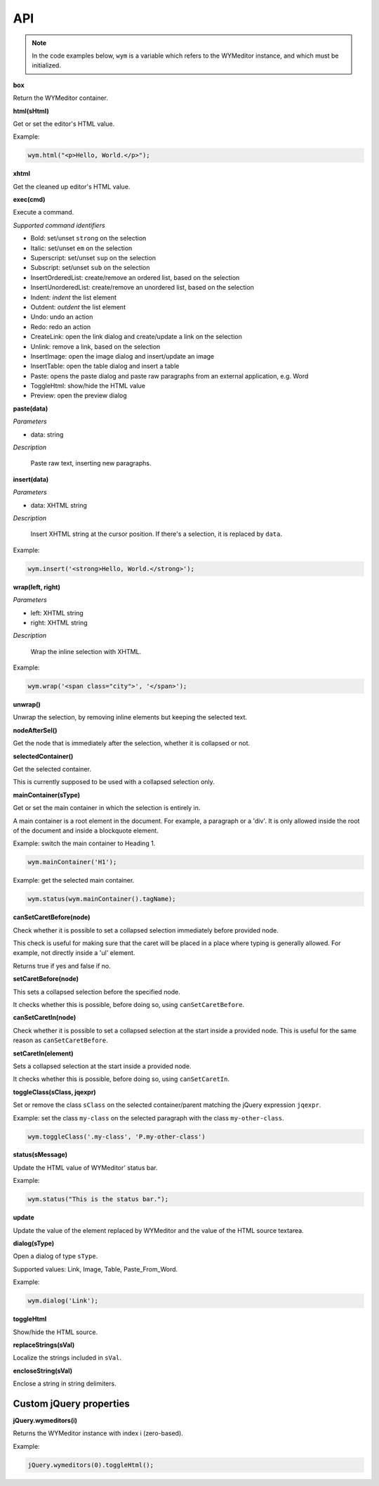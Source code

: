 API
===

.. note:: 
    In the code examples below, ``wym`` is a variable which refers to the
    WYMeditor instance, and which must be initialized.

**box**

Return the WYMeditor container.

**html(sHtml)**

Get or set the editor's HTML value.

Example:

.. code-block:: javascript

  wym.html("<p>Hello, World.</p>");

**xhtml**

Get the cleaned up editor's HTML value.

**exec(cmd)**

Execute a command.

*Supported command identifiers*

*   Bold: set/unset ``strong`` on the selection
*   Italic: set/unset ``em`` on the selection
*   Superscript: set/unset ``sup`` on the selection
*   Subscript: set/unset ``sub`` on the selection
*   InsertOrderedList: create/remove an ordered list, based on the
    selection
*   InsertUnorderedList: create/remove an unordered list, based on the
    selection
*   Indent: `indent` the list element
*   Outdent: `outdent` the list element
*   Undo: undo an action
*   Redo: redo an action
*   CreateLink: open the link dialog and create/update a link on the
    selection
*   Unlink: remove a link, based on the selection
*   InsertImage: open the image dialog and insert/update an image
*   InsertTable: open the table dialog and insert a table
*   Paste: opens the paste dialog and paste raw paragraphs from an
    external application, e.g. Word
*   ToggleHtml: show/hide the HTML value
*   Preview: open the preview dialog

**paste(data)**

*Parameters*

* data: string

*Description*

    Paste raw text, inserting new paragraphs.

**insert(data)**

*Parameters*

* data: XHTML string

*Description*

    Insert XHTML string at the cursor position. If there's a selection, it is
    replaced by ``data``.

Example:

.. code-block:: javascript

    wym.insert('<strong>Hello, World.</strong>');

**wrap(left, right)**

*Parameters*

* left: XHTML string
* right: XHTML string

*Description*

    Wrap the inline selection with XHTML.

Example:

.. code-block:: javascript

    wym.wrap('<span class="city">', '</span>');

**unwrap()**

Unwrap the selection, by removing inline elements but keeping the selected
text.

**nodeAfterSel()**

Get the node that is immediately after the selection, whether it is collapsed
or not.

**selectedContainer()**

Get the selected container.

This is currently supposed to be used with a collapsed selection only.

**mainContainer(sType)**

Get or set the main container in which the selection is entirely in.

A main container is a root element in the document. For example, a paragraph
or a 'div'. It is only allowed inside the root of the document and inside a
blockquote element.

Example: switch the main container to Heading 1.

.. code-block:: javascript

    wym.mainContainer('H1');

Example: get the selected main container.

.. code-block:: javascript

    wym.status(wym.mainContainer().tagName);

**canSetCaretBefore(node)**

Check whether it is possible to set a collapsed selection immediately before
provided node.

This check is useful for making sure that the caret will be placed in a place
where typing is generally allowed. For example, not directly inside a 'ul'
element.

Returns true if yes and false if no.

**setCaretBefore(node)**

This sets a collapsed selection before the specified node.

It checks whether this is possible, before doing so, using
``canSetCaretBefore``.

**canSetCaretIn(node)**

Check whether it is possible to set a collapsed selection at the start inside a
provided node. This is useful for the same reason as ``canSetCaretBefore``.

**setCaretIn(element)**

Sets a collapsed selection at the start inside a provided node.

It checks whether this is possible, before doing so, using
``canSetCaretIn``.

**toggleClass(sClass, jqexpr)**

Set or remove the class ``sClass`` on the selected container/parent
matching the jQuery expression ``jqexpr``.

Example: set the class ``my-class`` on the selected paragraph with the
class ``my-other-class``.

.. code-block:: javascript

    wym.toggleClass('.my-class', 'P.my-other-class')

**status(sMessage)**

Update the HTML value of WYMeditor' status bar.

Example:

.. code-block:: javascript

    wym.status("This is the status bar.");

**update**

Update the value of the element replaced by WYMeditor and the value of
the HTML source textarea.

**dialog(sType)**

Open a dialog of type ``sType``.

Supported values: Link, Image, Table, Paste_From_Word.

Example:

.. code-block:: javascript

    wym.dialog('Link');

**toggleHtml**

Show/hide the HTML source.

**replaceStrings(sVal)**

Localize the strings included in ``sVal``.

**encloseString(sVal)**

Enclose a string in string delimiters.

Custom jQuery properties
------------------------

**jQuery.wymeditors(i)**

Returns the WYMeditor instance with index i (zero-based).

Example:

.. code-block:: javascript

    jQuery.wymeditors(0).toggleHtml();
